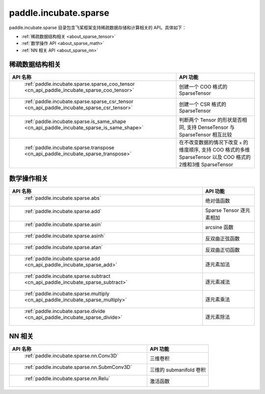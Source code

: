 .. _cn_overview_paddle:

paddle.incubate.sparse
---------------------

paddle.incubate.sparse 目录包含飞桨框架支持稀疏数据存储和计算相关的 API。具体如下：

-  :ref:`稀疏数据结构相关 <about_sparse_tensor>`
-  :ref:`数学操作 API <about_sparse_math>`
-  :ref:`NN 相关 API <about_sparse_nn>`

.. _about_sparse_tensor:

稀疏数据结构相关
::::::::::::::::::::

.. csv-table::
    :header: "API 名称", "API 功能"

    " :ref:`paddle.incubate.sparse.sparse_coo_tensor <cn_api_paddle_incubate_sparse_coo_tensor>` ", "创建一个 COO 格式的 SparseTensor"
    " :ref:`paddle.incubate.sparse.sparse_csr_tensor <cn_api_paddle_incubate_sparse_csr_tensor>` ", "创建一个 CSR 格式的 SparseTensor"
    " :ref:`paddle.incubate.sparse.is_same_shape <cn_api_paddle_incubate_sparse_is_same_shape>` ", "判断两个 Tensor 的形状是否相同, 支持 DenseTensor 与 SparseTensor 相互比较"
    " :ref:`paddle.incubate.sparse.transpose <cn_api_paddle_incubate_sparse_transpose>` ", "在不改变数据的情况下改变 ``x`` 的维度顺序, 支持 COO 格式的多维 SparseTensor 以及 COO 格式的2维和3维 SparseTensor"


.. _about_sparse_math:

数学操作相关
::::::::::::::::::::

.. csv-table::
    :header: "API 名称", "API 功能"

    " :ref:`paddle.incubate.sparse.abs` ", "绝对值函数"
    " :ref:`paddle.incubate.sparse.add` ", "Sparse Tensor 逐元素相加"
    " :ref:`paddle.incubate.sparse.asin` ", "arcsine 函数"
    " :ref:`paddle.incubate.sparse.asinh` ", "反双曲正弦函数"
    " :ref:`paddle.incubate.sparse.atan` ", "反双曲正切函数"
    " :ref:`paddle.incubate.sparse.add <cn_api_paddle_incubate_sparse_add>` ", "逐元素加法"
    " :ref:`paddle.incubate.sparse.subtract <cn_api_paddle_incubate_sparse_subtract>` ", "逐元素减法"
    " :ref:`paddle.incubate.sparse.multiply <cn_api_paddle_incubate_sparse_multiply>` ", "逐元素乘法"
    " :ref:`paddle.incubate.sparse.divide <cn_api_paddle_incubate_sparse_divide>` ", "逐元素除法"


.. _about_sparse_nn:

NN 相关
::::::::::::::::::::

.. csv-table::
    :header: "API 名称", "API 功能"

    " :ref:`paddle.incubate.sparse.nn.Conv3D` ", "三维卷积"
    " :ref:`paddle.incubate.sparse.nn.SubmConv3D` ", "三维的 submanifold 卷积"
    " :ref:`paddle.incubate.sparse.nn.Relu` ", "激活函数"
